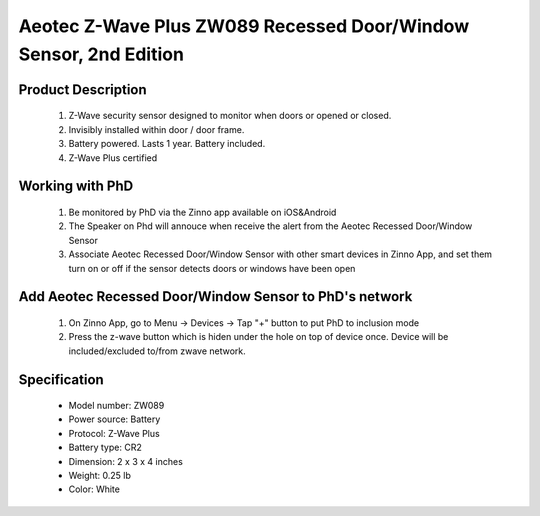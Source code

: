 Aeotec Z-Wave Plus ZW089 Recessed Door/Window Sensor, 2nd Edition
--------------------------------

	.. image:: ../../images/door_sensor/aeon_recessed.jpg
	.. :align: left

Product Description
~~~~~~~~~~~~~~~~~~~
	#. Z-Wave security sensor designed to monitor when doors or opened or closed.
	#. Invisibly installed within door / door frame.
	#. Battery powered. Lasts 1 year. Battery included.
	#. Z-Wave Plus certified

Working with PhD
~~~~~~~~~~~~~~~~~~~~~~~~~~~~~~~~~~~
	#. Be monitored by PhD via the Zinno app available on iOS&Android
	#. The Speaker on Phd will annouce when receive the alert from the Aeotec Recessed Door/Window Sensor
	#. Associate Aeotec Recessed Door/Window Sensor with other smart devices in Zinno App, and set them turn on or off if the sensor detects doors or windows have been open	
	
Add Aeotec Recessed Door/Window Sensor to PhD's network
~~~~~~~~~~~~~~~~~~~~~~~~~~~~~~~~~~~~~~~~
	#. On Zinno App, go to Menu → Devices → Tap "+" button to put PhD to inclusion mode
	#. Press the z-wave button which is hiden under the hole on top of device once. Device will be included/excluded to/from zwave network.

	.. image:: ../../images/door_sensor/aeon_recessed_b.jpg
	.. :align: left
	
.. Button actions
.. ~~~~~~~~~~~~~~~~~~~
	#. Short press z-wave button: 
		Add/Remove device to/from a z-wave network
	#. Press and hold z-wave button for 6 seconds
		1, It will be wake up and send Wake Up Notification with broadcast.
		2, It will sleep after you released the z-wave button for 10 seconds, or sleep right away when received the Wake Up No More Information and then the led will turn off.
	#. Press and hold the Z-wave Button for 20 seconds
		Recessed Door Sensor will be reset and send Device Reset Locally CC to controller.
		Note: This procedure should only be used when the primary controller is inoperable or missing.

Specification
~~~~~~~~~~~~~~~~~~~~~~
	- Model number: 				ZW089 
	- Power source: 				Battery
	- Protocol: 					Z-Wave Plus
	- Battery type: 				CR2 
	- Dimension:					2 x 3 x 4 inches
	- Weight:						0.25 lb
	- Color: 						White
	
	
.. Wake up information
.. ~~~~~~~~~~~~~~~~~~~~~
	Recessed Door Sensor will keep wake up for 10 seconds after it send wake up notification command. If it’s included into Z-wave network, the Recessed Door Sensor will wake for 10 minutes.
	
	Only 2 ways can abort this status:
		#. Z-wave Button held 6 seconds, then released, after 8 seconds, sleep right now;
		#. Recessed Door Sensor received “Wake up no more information CC”, sleep immediately;

.. Link in Amazon
.. ~~~~~~~~~~~~~~~~~
	https://www.amazon.com/Recessed-Invisible-security-Battery-powered/dp/B0151Z49BO

.. Configuration description
.. ~~~~~~~~~~~~~~~~~~~~~~~~~~
	
	#. Parameter 1: Which value of the Sensor Binary Report will be sent when the magnet switch to open/close.
		- Parameter: 1 (0x01)
		- Size: 1 byte
		- Value:
			(1) Value=0, Open=Sensor Binary Report 0xFF, Close=Sensor Binary Report 0x00.
			(2) Value=1, Open= Sensor Binary Report 0x00, Close=Sensor Binary Report 0xFF.
		- Default: 0
	
	#. Parameter 3: Which value of the Basic Set will be sent when the magnet switch to open/close.
		- Parameter: 3 (0x03)
		- Size: 1 byte
		- Value:
			(1) Value=0, Open= Basic Set 0xFF, Close=Basic Set 0x00.
			(2) Value=1, Basic Set 0x00, Close= Basic Set 0xFF.
		- Default: 0
	
	#. Parameter 101: Enable/disable the function of low battery checking, when the current voltage is less than the warning voltage, it will send the Battery Low Warning Report
		- Parameter: 101 (0x65)
		- Size: 1 byte
		- Value:
			(1) 00 = Disable
			(2) 01 = Enable
		- Default: 0
	
	#. Parameter 111: Low battery checking interval
		- Parameter 111 (0x6F)
		- Size: 4 bytes
		- Value: 0 ~ 0x7fffffff in seconds. Unit is 4 minutes.
		- Default: 0x00015270 (24 hours)
		Note: 
			(1) This parameter only will be activated after the function of low battery checking (parameter 101) is enabled.
			(2) Recessed Door Sensor also will check the current battery voltage when it was wake up as other ways such as zwave button trigger, magnet switch trigger...

	
	#. Parameter 121: Trigger report types
		- Parameter: 121 (0x79)
		- Size: 4 bytes
		- Value: bit setting
			(1) Bit 8: Basic set
			(2) Bit 4: Binary report
		- Default: 0x00000100

	#. Parameter 252: Lock configuration setting
		- Parameter: 252 (0xFC)
		- Size: 1 byte
		- Value:
			(1)  0 = Unlock
			(2) 1 = Lock
		- Default: 1
